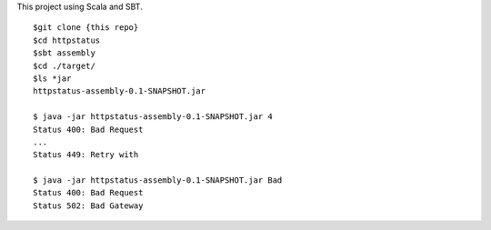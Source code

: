 This project using Scala and SBT.

::

  $git clone {this repo}
  $cd httpstatus
  $sbt assembly
  $cd ./target/
  $ls *jar
  httpstatus-assembly-0.1-SNAPSHOT.jar

  $ java -jar httpstatus-assembly-0.1-SNAPSHOT.jar 4
  Status 400: Bad Request
  ...
  Status 449: Retry with

  $ java -jar httpstatus-assembly-0.1-SNAPSHOT.jar Bad
  Status 400: Bad Request
  Status 502: Bad Gateway

